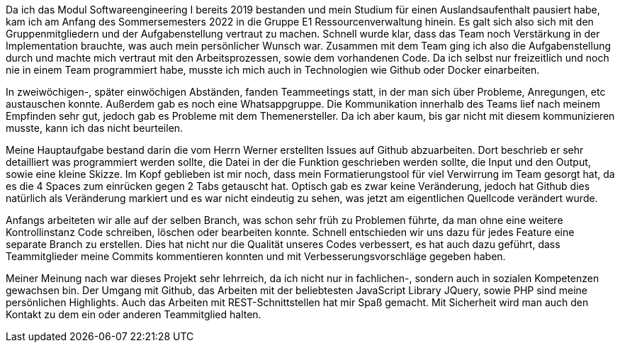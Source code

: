 Da ich das Modul Softwareengineering I bereits 2019 bestanden und mein Studium für einen Auslandsaufenthalt pausiert habe, kam ich am Anfang des Sommersemesters 2022 in die Gruppe E1 Ressourcenverwaltung hinein. Es galt sich also sich mit den Gruppenmitgliedern und der Aufgabenstellung vertraut zu machen. Schnell wurde klar, dass das Team noch Verstärkung in der Implementation brauchte, was auch mein persönlicher Wunsch war. Zusammen mit dem Team ging ich also die Aufgabenstellung durch und machte mich vertraut mit den Arbeitsprozessen, sowie dem vorhandenen Code. Da ich selbst nur freizeitlich und noch nie in einem Team programmiert habe, musste ich mich auch in Technologien wie Github oder Docker einarbeiten.

In zweiwöchigen-, später einwöchigen Abständen, fanden Teammeetings statt, in der man sich über Probleme, Anregungen, etc austauschen konnte. Außerdem gab es noch eine Whatsappgruppe.
Die Kommunikation innerhalb des Teams lief nach meinem Empfinden sehr gut, jedoch gab es Probleme mit dem Themenersteller. Da ich aber kaum, bis gar nicht mit diesem kommunizieren musste, kann ich das nicht beurteilen.

Meine Hauptaufgabe bestand darin die vom Herrn Werner erstellten Issues auf Github abzuarbeiten. Dort beschrieb er sehr detailliert was programmiert werden sollte, die Datei in der die Funktion geschrieben werden sollte, die Input und den Output, sowie eine kleine Skizze. Im Kopf geblieben ist mir noch, dass mein Formatierungstool für viel Verwirrung im Team gesorgt hat, da es die 4 Spaces zum einrücken gegen 2 Tabs getauscht hat. Optisch gab es zwar keine Veränderung, jedoch hat Github dies natürlich als Veränderung markiert und es war nicht eindeutig zu sehen, was jetzt am eigentlichen Quellcode verändert wurde.

Anfangs arbeiteten wir alle auf der selben Branch, was schon sehr früh zu Problemen führte, da man ohne eine weitere Kontrollinstanz Code schreiben, löschen oder bearbeiten konnte. Schnell entschieden wir uns dazu für jedes Feature eine separate Branch zu erstellen. Dies hat nicht nur die Qualität unseres Codes verbessert, es hat auch dazu geführt, dass Teammitglieder meine Commits kommentieren konnten und mit Verbesserungsvorschläge gegeben haben.


Meiner Meinung nach war dieses Projekt sehr lehrreich, da ich nicht nur in fachlichen-, sondern auch in sozialen Kompetenzen gewachsen bin. Der Umgang mit Github, das Arbeiten mit der beliebtesten JavaScript Library JQuery, sowie PHP sind meine persönlichen Highlights. Auch das Arbeiten mit REST-Schnittstellen hat mir Spaß gemacht. Mit Sicherheit wird man auch den Kontakt zu dem ein oder anderen Teammitglied halten.